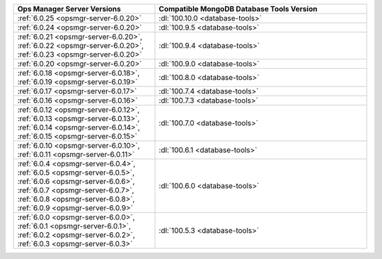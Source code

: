 .. list-table::
   :widths: 40 60
   :header-rows: 1

   * - Ops Manager Server Versions
     - Compatible MongoDB Database Tools Version

   * - :ref:`6.0.25 <opsmgr-server-6.0.20>`
     - :dl:`100.10.0 <database-tools>`

   * - :ref:`6.0.24 <opsmgr-server-6.0.20>`
     - :dl:`100.9.5 <database-tools>`

   * - :ref:`6.0.21 <opsmgr-server-6.0.20>`, :ref:`6.0.22 <opsmgr-server-6.0.20>`, 
       :ref:`6.0.23 <opsmgr-server-6.0.20>`
     - :dl:`100.9.4 <database-tools>`

   * - :ref:`6.0.20 <opsmgr-server-6.0.20>`
     - :dl:`100.9.0 <database-tools>`

   * - :ref:`6.0.18 <opsmgr-server-6.0.18>`, :ref:`6.0.19 
       <opsmgr-server-6.0.19>`
     - :dl:`100.8.0 <database-tools>`

   * - :ref:`6.0.17 <opsmgr-server-6.0.17>`
     - :dl:`100.7.4 <database-tools>`

   * - :ref:`6.0.16 <opsmgr-server-6.0.16>`
     - :dl:`100.7.3 <database-tools>`

   * - :ref:`6.0.12 <opsmgr-server-6.0.12>`, :ref:`6.0.13 
       <opsmgr-server-6.0.13>`, :ref:`6.0.14 <opsmgr-server-6.0.14>`, 
       :ref:`6.0.15 <opsmgr-server-6.0.15>`
     - :dl:`100.7.0 <database-tools>` 

   * - :ref:`6.0.10 <opsmgr-server-6.0.10>`, :ref:`6.0.11
       <opsmgr-server-6.0.11>`
     - :dl:`100.6.1 <database-tools>` 

   * - :ref:`6.0.4 <opsmgr-server-6.0.4>`, :ref:`6.0.5
       <opsmgr-server-6.0.5>`, :ref:`6.0.6
       <opsmgr-server-6.0.6>`, :ref:`6.0.7 <opsmgr-server-6.0.7>`,
       :ref:`6.0.8 <opsmgr-server-6.0.8>`, :ref:`6.0.9
       <opsmgr-server-6.0.9>`
     - :dl:`100.6.0 <database-tools>`

   * - :ref:`6.0.0 <opsmgr-server-6.0.0>`, :ref:`6.0.1
       <opsmgr-server-6.0.1>`, :ref:`6.0.2 <opsmgr-server-6.0.2>`,
       :ref:`6.0.3 <opsmgr-server-6.0.3>` 
     - :dl:`100.5.3 <database-tools>`
